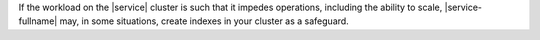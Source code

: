 If the workload on the |service| cluster is such that it impedes
operations, including the ability to scale, |service-fullname| may, in
some situations, create indexes in your cluster as a safeguard.
